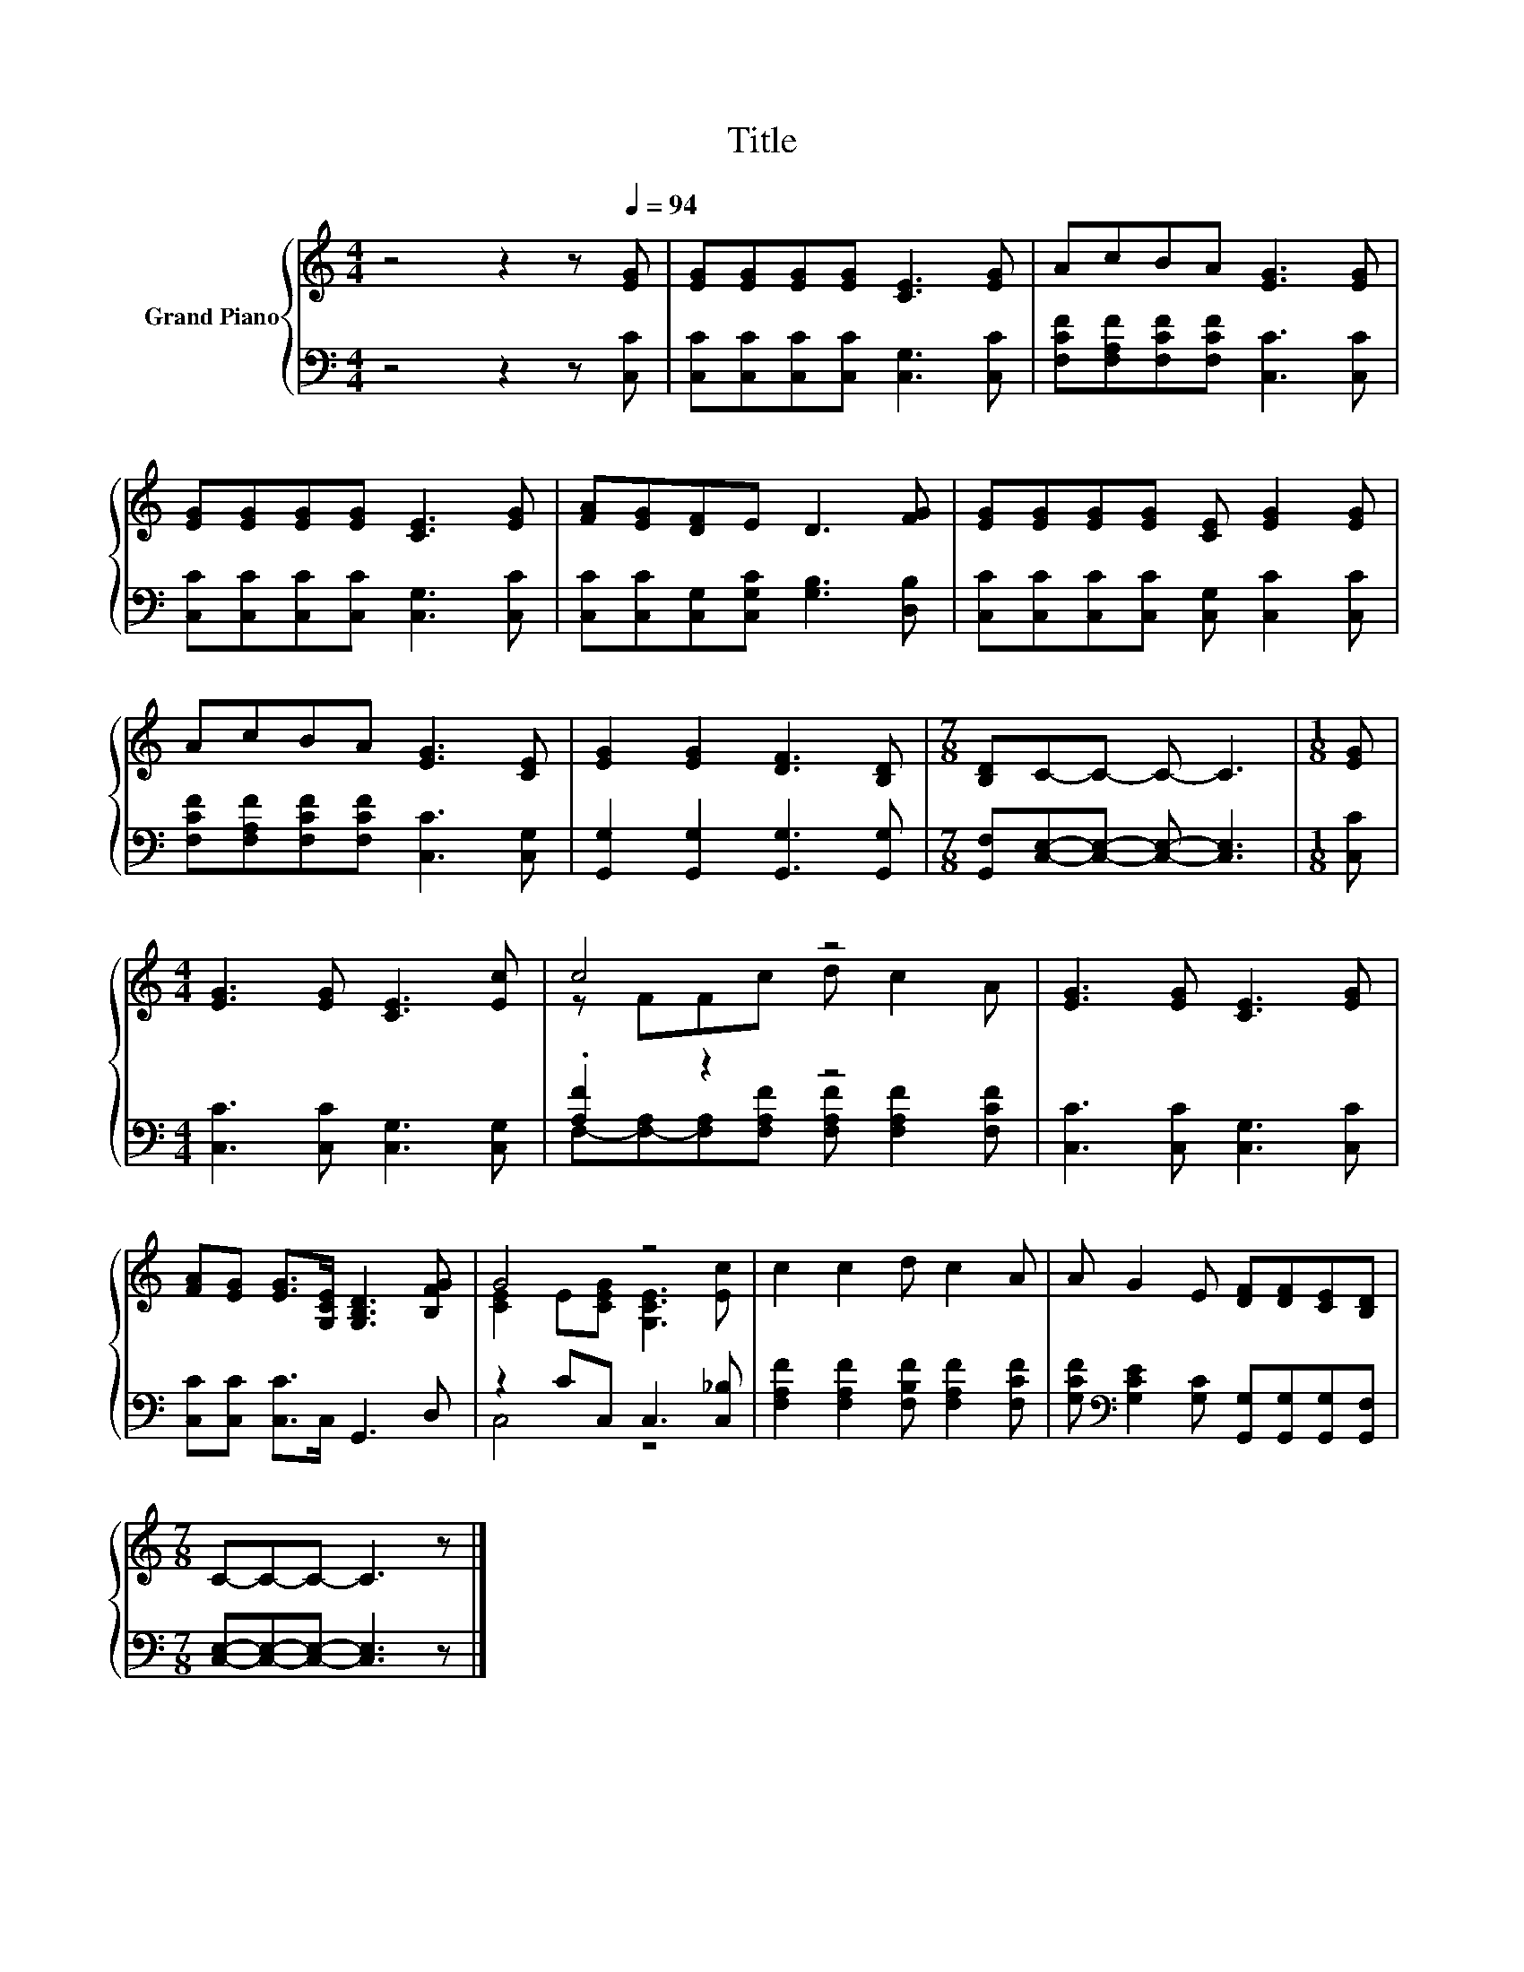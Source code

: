 X:1
T:Title
%%score { ( 1 3 ) | ( 2 4 ) }
L:1/8
M:4/4
K:C
V:1 treble nm="Grand Piano"
V:3 treble 
V:2 bass 
V:4 bass 
V:1
 z4 z2 z[Q:1/4=94] [EG] | [EG][EG][EG][EG] [CE]3 [EG] | AcBA [EG]3 [EG] | %3
 [EG][EG][EG][EG] [CE]3 [EG] | [FA][EG][DF]E D3 [FG] | [EG][EG][EG][EG] [CE] [EG]2 [EG] | %6
 AcBA [EG]3 [CE] | [EG]2 [EG]2 [DF]3 [B,D] |[M:7/8] [B,D]C-C- C- C3 |[M:1/8] [EG] | %10
[M:4/4] [EG]3 [EG] [CE]3 [Ec] | c4 z4 | [EG]3 [EG] [CE]3 [EG] | %13
 [FA][EG] [EG]>[G,CE] [G,B,D]3 [B,FG] | G4 z4 | c2 c2 d c2 A | A G2 E [DF][DF][CE][B,D] | %17
[M:7/8] C-C-C- C3 z |] %18
V:2
 z4 z2 z [C,C] | [C,C][C,C][C,C][C,C] [C,G,]3 [C,C] | [F,CF][F,A,F][F,CF][F,CF] [C,C]3 [C,C] | %3
 [C,C][C,C][C,C][C,C] [C,G,]3 [C,C] | [C,C][C,C][C,G,][C,G,C] [G,B,]3 [D,B,] | %5
 [C,C][C,C][C,C][C,C] [C,G,] [C,C]2 [C,C] | [F,CF][F,A,F][F,CF][F,CF] [C,C]3 [C,G,] | %7
 [G,,G,]2 [G,,G,]2 [G,,G,]3 [G,,G,] |[M:7/8] [G,,F,][C,E,]-[C,E,]- [C,E,]- [C,E,]3 |[M:1/8] [C,C] | %10
[M:4/4] [C,C]3 [C,C] [C,G,]3 [C,G,] | .[A,F]2 z2 z4 | [C,C]3 [C,C] [C,G,]3 [C,C] | %13
 [C,C][C,C] [C,C]>C, G,,3 D, | z2 CC, C,3 [C,_B,] | [F,A,F]2 [F,A,F]2 [F,B,F] [F,A,F]2 [F,CF] | %16
 [G,CF][K:bass] [G,CE]2 [G,C] [G,,G,][G,,G,][G,,G,][G,,F,] | %17
[M:7/8] [C,E,]-[C,E,]-[C,E,]- [C,E,]3 z |] %18
V:3
 x8 | x8 | x8 | x8 | x8 | x8 | x8 | x8 |[M:7/8] x7 |[M:1/8] x |[M:4/4] x8 | z FFc d c2 A | x8 | %13
 x8 | [CE]2 E[CEG] [G,CE]3 [Ec] | x8 | x8 |[M:7/8] x7 |] %18
V:4
 x8 | x8 | x8 | x8 | x8 | x8 | x8 | x8 |[M:7/8] x7 |[M:1/8] x |[M:4/4] x8 | %11
 F,-[F,-A,][F,A,][F,A,F] [F,A,F] [F,A,F]2 [F,CF] | x8 | x8 | C,4 z4 | x8 | x[K:bass] x7 | %17
[M:7/8] x7 |] %18

